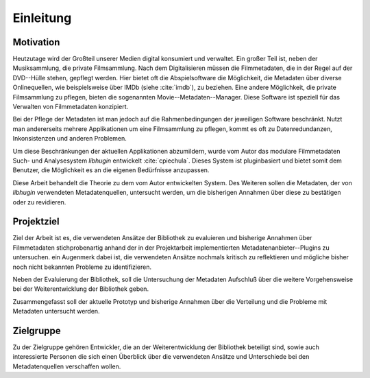 ##########
Einleitung
##########

Motivation
==========

Heutzutage wird der Großteil unserer Medien digital konsumiert und verwaltet.
Ein großer Teil ist, neben der Musiksammlung, die private Filmsammlung. Nach dem
Digitalisieren müssen die Filmmetadaten, die in der Regel auf der DVD--Hülle
stehen, gepflegt werden. Hier bietet oft die Abspielsoftware die Möglichkeit,
die Metadaten über diverse Onlinequellen, wie beispielsweise über IMDb (siehe
:cite:`imdb`), zu beziehen.  Eine andere Möglichkeit, die private Filmsammlung zu
pflegen, bieten die sogenannten Movie--Metadaten--Manager. Diese Software ist
speziell für das Verwalten von Filmmetadaten konzipiert.

Bei der Pflege der Metadaten ist man jedoch auf die Rahmenbedingungen der
jeweiligen Software beschränkt. Nutzt man andererseits mehrere Applikationen um
eine Filmsammlung zu pflegen, kommt es oft zu Datenredundanzen, Inkonsistenzen
und anderen Problemen.

Um diese Beschränkungen der aktuellen Applikationen abzumildern, wurde vom
Autor das modulare Filmmetadaten Such- und Analysesystem *libhugin* entwickelt
:cite:`cpiechula`. Dieses System ist pluginbasiert und bietet somit dem
Benutzer, die Möglichkeit es an die eigenen Bedürfnisse anzupassen.

Diese Arbeit behandelt die Theorie zu dem vom Autor entwickelten System.  Des
Weiteren sollen die Metadaten, der von *libhugin* verwendeten Metadatenquellen,
untersucht werden, um die bisherigen Annahmen über diese zu bestätigen oder zu
revidieren.

Projektziel
===========

Ziel der Arbeit ist es, die verwendeten Ansätze der Bibliothek zu evaluieren und
bisherige Annahmen über Filmmetadaten stichprobenartig anhand der in der
Projektarbeit implementierten Metadatenanbieter--Plugins zu untersuchen. ein
Augenmerk dabei ist, die verwendeten Ansätze nochmals kritisch zu reflektieren und
mögliche bisher noch nicht bekannten Probleme zu identifizieren.

Neben der Evaluierung der Bibliothek, soll die Untersuchung der Metadaten
Aufschluß über die weitere Vorgehensweise bei der Weiterentwicklung der
Bibliothek geben.

Zusammengefasst soll der aktuelle Prototyp und bisherige Annahmen über die
Verteilung und die Probleme mit Metadaten untersucht werden.

Zielgruppe
==========

Zu der Zielgruppe gehören Entwickler, die an der Weiterentwicklung der
Bibliothek beteiligt sind, sowie auch interessierte Personen die sich einen
Überblick über die verwendeten Ansätze und Unterschiede bei den Metadatenquellen
verschaffen wollen.
